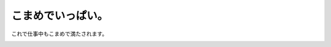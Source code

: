 こまめでいっぱい。
==================

これで仕事中もこまめで満たされます。


.. image:: /img/4009001066_cec4e99783_o.png
   :target: http://www.flickr.com/photos/41853584@N06/4009001066/








.. author:: default
.. categories:: cat
.. tags::
.. comments::

